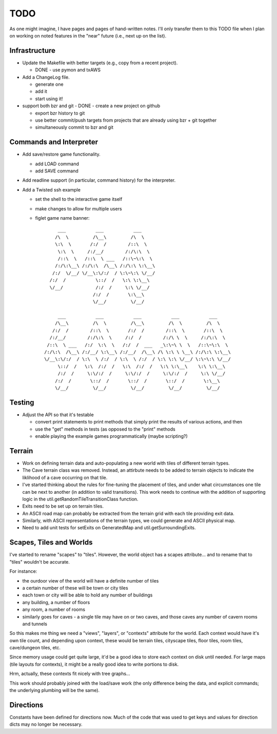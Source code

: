 ~~~~
TODO
~~~~

As one might imagine, I have pages and pages of hand-written notes. I'll only
transfer them to this TODO file when I plan on working on noted features in
the "near" future (i.e., next up on the list).


Infrastructure
==============

* Update the Makefile with better targets (e.g., copy from a recent project).

  - DONE - use pymon and txAWS

* Add a ChangeLog file.

  - generate one

  - add it

  - start using it!

* support both bzr and git
  - DONE - create a new project on github

  - export bzr history to git

  - use better commit/push targets from projects that are already using bzr +
    git together

  - simultaneously commit to bzr and git



Commands and Interpreter
========================

* Add save/restore game functionality.

  - add LOAD command

  - add SAVE command

* Add readline support (in particular, command history) for the interpreter.

* Add a Twisted ssh example

  - set the shell to the interactive game itself

  - make changes to allow for multiple users

  - figlet game name banner::

          ___           ___           ___
         /\  \         /\__\         /\  \
         \:\  \       /:/  /        /::\  \
          \:\  \     /:/__/        /:/\:\  \
          /::\  \   /::\  \ ___   /::\~\:\  \
         /:/\:\__\ /:/\:\  /\__\ /:/\:\ \:\__\
        /:/  \/__/ \/__\:\/:/  / \:\~\:\ \/__/
       /:/  /           \::/  /   \:\ \:\__\
       \/__/            /:/  /     \:\ \/__/
                       /:/  /       \:\__\
                       \/__/         \/__/

          ___           ___           ___           ___           ___
         /\__\         /\  \         /\__\         /\  \         /\  \
        /:/  /        /::\  \       /:/  /        /::\  \       /::\  \
       /:/__/        /:/\:\  \     /:/  /        /:/\ \  \     /:/\:\  \
      /::\  \ ___   /:/  \:\  \   /:/  /  ___   _\:\~\ \  \   /::\~\:\  \
     /:/\:\  /\__\ /:/__/ \:\__\ /:/__/  /\__\ /\ \:\ \ \__\ /:/\:\ \:\__\
     \/__\:\/:/  / \:\  \ /:/  / \:\  \ /:/  / \:\ \:\ \/__/ \:\~\:\ \/__/
          \::/  /   \:\  /:/  /   \:\  /:/  /   \:\ \:\__\    \:\ \:\__\
          /:/  /     \:\/:/  /     \:\/:/  /     \:\/:/  /     \:\ \/__/
         /:/  /       \::/  /       \::/  /       \::/  /       \:\__\
         \/__/         \/__/         \/__/         \/__/         \/__/



Testing
=======

* Adjust the API so that it's testable

  - convert print statements to print methods that simply print the results of
    various actions, and then

  - use the "get" methods in tests (as opposed to the "print" methods

  - enable playing the example games programmatically (maybe scripting?)


Terrain
=======

* Work on defining terrain data and auto-populating a new world with tiles of
  different terrain types.

* The Cave terrain class was removed. Instead, an attirbute needs to be added
  to terrain objects to indicate the liklihood of a cave occurring on that
  tile.

* I've started thinking about the rules for fine-tuning the placement of tiles,
  and under what circumstances one tile can be next to another (in addition to
  valid transitions). This work needs to continue with the addition of
  supporting logic in the util.getRandomTileTransitionClass function.

* Exits need to be set up on terrain tiles.

* An ASCII road map can probably be extracted from the terrain grid with each
  tile providing exit data.

* Similarly, with ASCII representations of the terrain types, we could generate
  and ASCII physical map.

* Need to add unit tests for setExits on GeneratedMap and
  util.getSurroundingExits.


Scapes, Tiles and Worlds
========================

I've started to rename "scapes" to "tiles". However, the world object has a
scapes attribute... and to rename that to "tiles" wouldn't be accurate.

For instance:

* the ourdoor view of the world will have a definite number of tiles

* a certain number of these will be town or city tiles

* each town or city will be able to hold any number of buildings

* any building, a number of floors

* any room, a number of rooms

* similarly goes for caves - a single tile may have on or two caves, and those
  caves any number of cavern rooms and tunnels

So this makes me thing we need a "views", "layers", or "contexts" attribute for
the world. Each context would have it's own tile count, and depending upon
context, these would be terrain tiles, cityscape tiles, floor tiles, room
tiles, cave/dungeon tiles, etc.

Since memory usage could get quite large, it'd be a good idea to store each
context on disk until needed. For large maps (tile layouts for contexts), it
might be a really good idea to write portions to disk.

Hrm, actually, these contexts fit nicely with tree graphs...

This work should probably joined with the load/save work (the only difference
being the data, and explicit commands; the underlying plumbing will be the
same).


Directions
==========

Constants have been defined for directions now. Much of the code that was used
to get keys and values for direction dicts may no longer be necessary.
